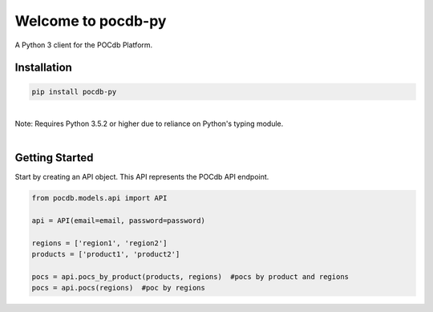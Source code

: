 .. pocdb-py documentation master file, created by
   sphinx-quickstart on Thu Apr 12 16:41:36 2018.
   You can adapt this file completely to your liking, but it should at least
   contain the root `toctree` directive.

Welcome to pocdb-py
====================================

A Python 3 client for the POCdb Platform.


Installation
------------

.. code-block:: python

   pip install pocdb-py

|
| Note: Requires Python 3.5.2 or higher due to reliance on Python's typing module.
|


Getting Started
---------------
Start by creating an API object. This API represents the POCdb API endpoint.

.. code-block:: python

   from pocdb.models.api import API

   api = API(email=email, password=password)

   regions = ['region1', 'region2']
   products = ['product1', 'product2']

   pocs = api.pocs_by_product(products, regions)  #pocs by product and regions
   pocs = api.pocs(regions)  #poc by regions

